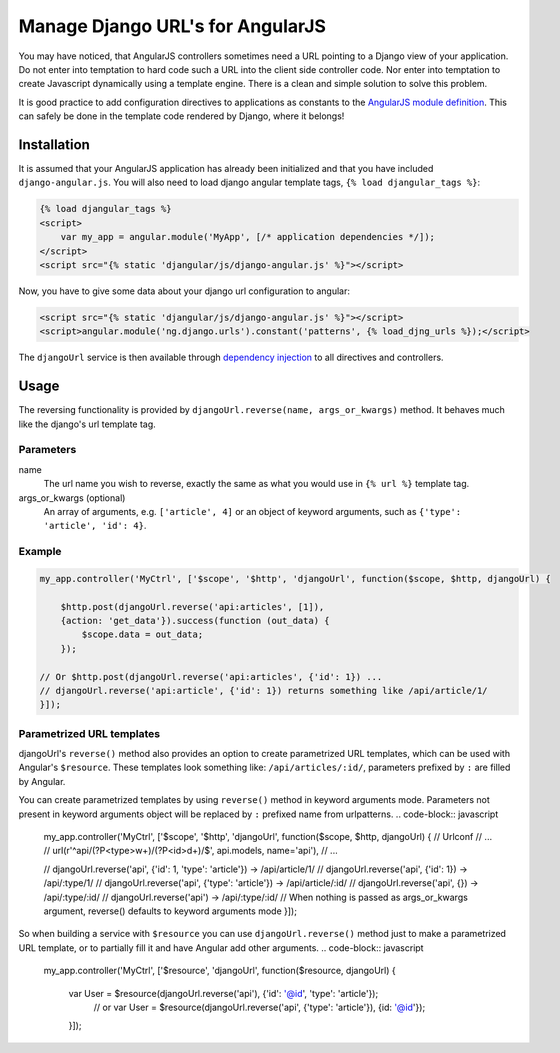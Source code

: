 .. _reverse-urls:

=================================
Manage Django URL's for AngularJS
=================================

You may have noticed, that AngularJS controllers sometimes need a URL pointing to a Django view of
your application. Do not enter into temptation to hard code such a URL into the client side
controller code. Nor enter into temptation to create Javascript dynamically using a template
engine. There is a clean and simple solution to solve this problem.

It is good practice to add configuration directives to applications as constants to the `AngularJS
module definition`_. This can safely be done in the template code rendered by Django, where it
belongs!

Installation
============

It is assumed that your AngularJS application has already been initialized and that you have included
``django-angular.js``. You will also need to load django angular template tags, ``{% load djangular_tags %}``:

.. code-block:: html

    {% load djangular_tags %}
    <script>
        var my_app = angular.module('MyApp', [/* application dependencies */]);
    </script>
    <script src="{% static 'djangular/js/django-angular.js' %}"></script>

Now, you have to give some data about your django url configuration to angular:

.. code-block:: html

    <script src="{% static 'djangular/js/django-angular.js' %}"></script>
    <script>angular.module('ng.django.urls').constant('patterns', {% load_djng_urls %});</script>

The ``djangoUrl`` service is then available through `dependency injection`_
to all directives and controllers.

Usage
=====
The reversing functionality is provided by ``djangoUrl.reverse(name, args_or_kwargs)`` method. It behaves much like the
django's url template tag.

Parameters
----------
name
    The url name you wish to reverse, exactly the same as what you would use in ``{% url %}`` template tag.
args_or_kwargs (optional)
    An array of arguments, e.g. ``['article', 4]`` or an object of keyword arguments,
    such as ``{'type': 'article', 'id': 4}``.

Example
-------
.. code-block:: javascript

	my_app.controller('MyCtrl', ['$scope', '$http', 'djangoUrl', function($scope, $http, djangoUrl) {

	    $http.post(djangoUrl.reverse('api:articles', [1]),
            {action: 'get_data'}).success(function (out_data) {
                $scope.data = out_data;
            });

        // Or $http.post(djangoUrl.reverse('api:articles', {'id': 1}) ...
        // djangoUrl.reverse('api:article', {'id': 1}) returns something like /api/article/1/
	}]);

Parametrized URL templates
------------------------------------------
djangoUrl's ``reverse()`` method also provides an option to create parametrized URL templates, which can be used with
Angular's ``$resource``. These templates look something like: ``/api/articles/:id/``, parameters prefixed by ``:`` are
filled by Angular.

You can create parametrized templates by using ``reverse()`` method in keyword arguments mode. Parameters not present
in keyword arguments object will be replaced by ``:`` prefixed name from urlpatterns.
.. code-block:: javascript

	my_app.controller('MyCtrl', ['$scope', '$http', 'djangoUrl', function($scope, $http, djangoUrl) {
        // Urlconf
        // ...
        // url(r'^api/(?P<type>\w+)/(?P<id>\d+)/$', api.models, name='api'),
        // ...

        // djangoUrl.reverse('api', {'id': 1, 'type': 'article'}) -> /api/article/1/
        // djangoUrl.reverse('api', {'id': 1}) -> /api/:type/1/
        // djangoUrl.reverse('api', {'type': 'article'}) -> /api/article/:id/
        // djangoUrl.reverse('api', {}) -> /api/:type/:id/
        // djangoUrl.reverse('api') -> /api/:type/:id/
        // When nothing is passed as args_or_kwargs argument, reverse() defaults to keyword arguments mode
	}]);

So when building a service with ``$resource`` you can use ``djangoUrl.reverse()`` method just to make a parametrized
URL template, or to partially fill it and have Angular add other arguments.
.. code-block:: javascript

    my_app.controller('MyCtrl', ['$resource', 'djangoUrl', function($resource, djangoUrl) {

        var User = $resource(djangoUrl.reverse('api'), {'id': '@id', 'type': 'article'});
	    // or
	    var User = $resource(djangoUrl.reverse('api', {'type': 'article'}), {id: '@id'});

	}]);

.. _AngularJS module definition: http://docs.angularjs.org/api/angular.module
.. _dependency injection: http://docs.angularjs.org/guide/di
